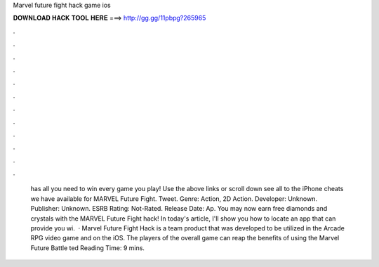 Marvel future fight hack game ios

𝐃𝐎𝐖𝐍𝐋𝐎𝐀𝐃 𝐇𝐀𝐂𝐊 𝐓𝐎𝐎𝐋 𝐇𝐄𝐑𝐄 ===> http://gg.gg/11pbpg?265965

.

.

.

.

.

.

.

.

.

.

.

.

 has all you need to win every game you play! Use the above links or scroll down see all to the iPhone cheats we have available for MARVEL Future Fight. Tweet. Genre: Action, 2D Action. Developer: Unknown. Publisher: Unknown. ESRB Rating: Not-Rated. Release Date: Ap. You may now earn free diamonds and crystals with the MARVEL Future Fight hack! In today's article, I'll show you how to locate an app that can provide you wi.  · Marvel Future Fight Hack is a team product that was developed to be utilized in the Arcade RPG video game and on the iOS. The players of the overall game can reap the benefits of using the Marvel Future Battle ted Reading Time: 9 mins.